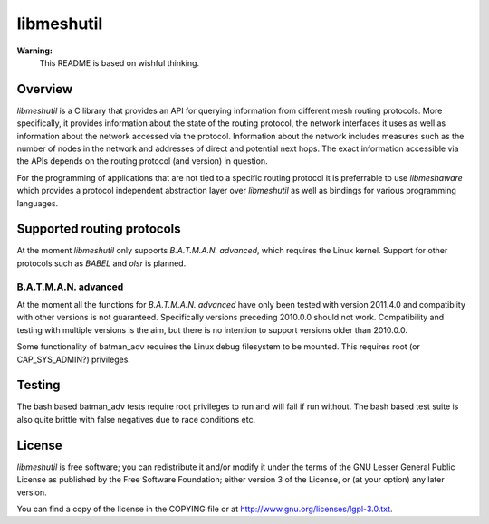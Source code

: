 =============
 libmeshutil
=============

**Warning:**
    This README is based on wishful thinking.

Overview
--------

*libmeshutil* is a C library that provides an API for querying information from
different mesh routing protocols. More specifically, it provides information
about the state of the routing protocol, the network interfaces it uses as well
as information about the network accessed via the protocol. Information about
the network includes measures such as the number of nodes in the network and
addresses of direct and potential next hops. The exact information accessible
via the APIs depends on the routing protocol (and version) in question.

For the programming of applications that are not tied to a specific routing
protocol it is preferrable to use *libmeshaware* which provides a protocol
independent abstraction layer over *libmeshutil* as well as bindings for
various programming languages.

Supported routing protocols
---------------------------

At the moment *libmeshutil* only supports *B.A.T.M.A.N. advanced*, which
requires the Linux kernel. Support for other protocols such as *BABEL* and
*olsr* is planned.

B.A.T.M.A.N. advanced
*********************

At the moment all the functions for *B.A.T.M.A.N. advanced* have only been
tested with version 2011.4.0 and compatiblity with other versions is not
guaranteed. Specifically versions preceding 2010.0.0 should not work.
Compatibility and testing with multiple versions is the aim, but there is
no intention to support versions older than 2010.0.0.

Some functionality of batman_adv requires the Linux debug filesystem to be
mounted. This requires root (or CAP_SYS_ADMIN?) privileges.

Testing
-------

The bash based batman_adv tests require root privileges to run and will fail
if run without. The bash based test suite is also quite brittle with false
negatives due to race conditions etc.

License
-------

*libmeshutil* is free software; you can redistribute it and/or modify it under
the terms of the GNU Lesser General Public License as published by the Free
Software Foundation; either version 3 of the License, or (at your option) any
later version.

You can find a copy of the license in the COPYING file or at
http://www.gnu.org/licenses/lgpl-3.0.txt.

